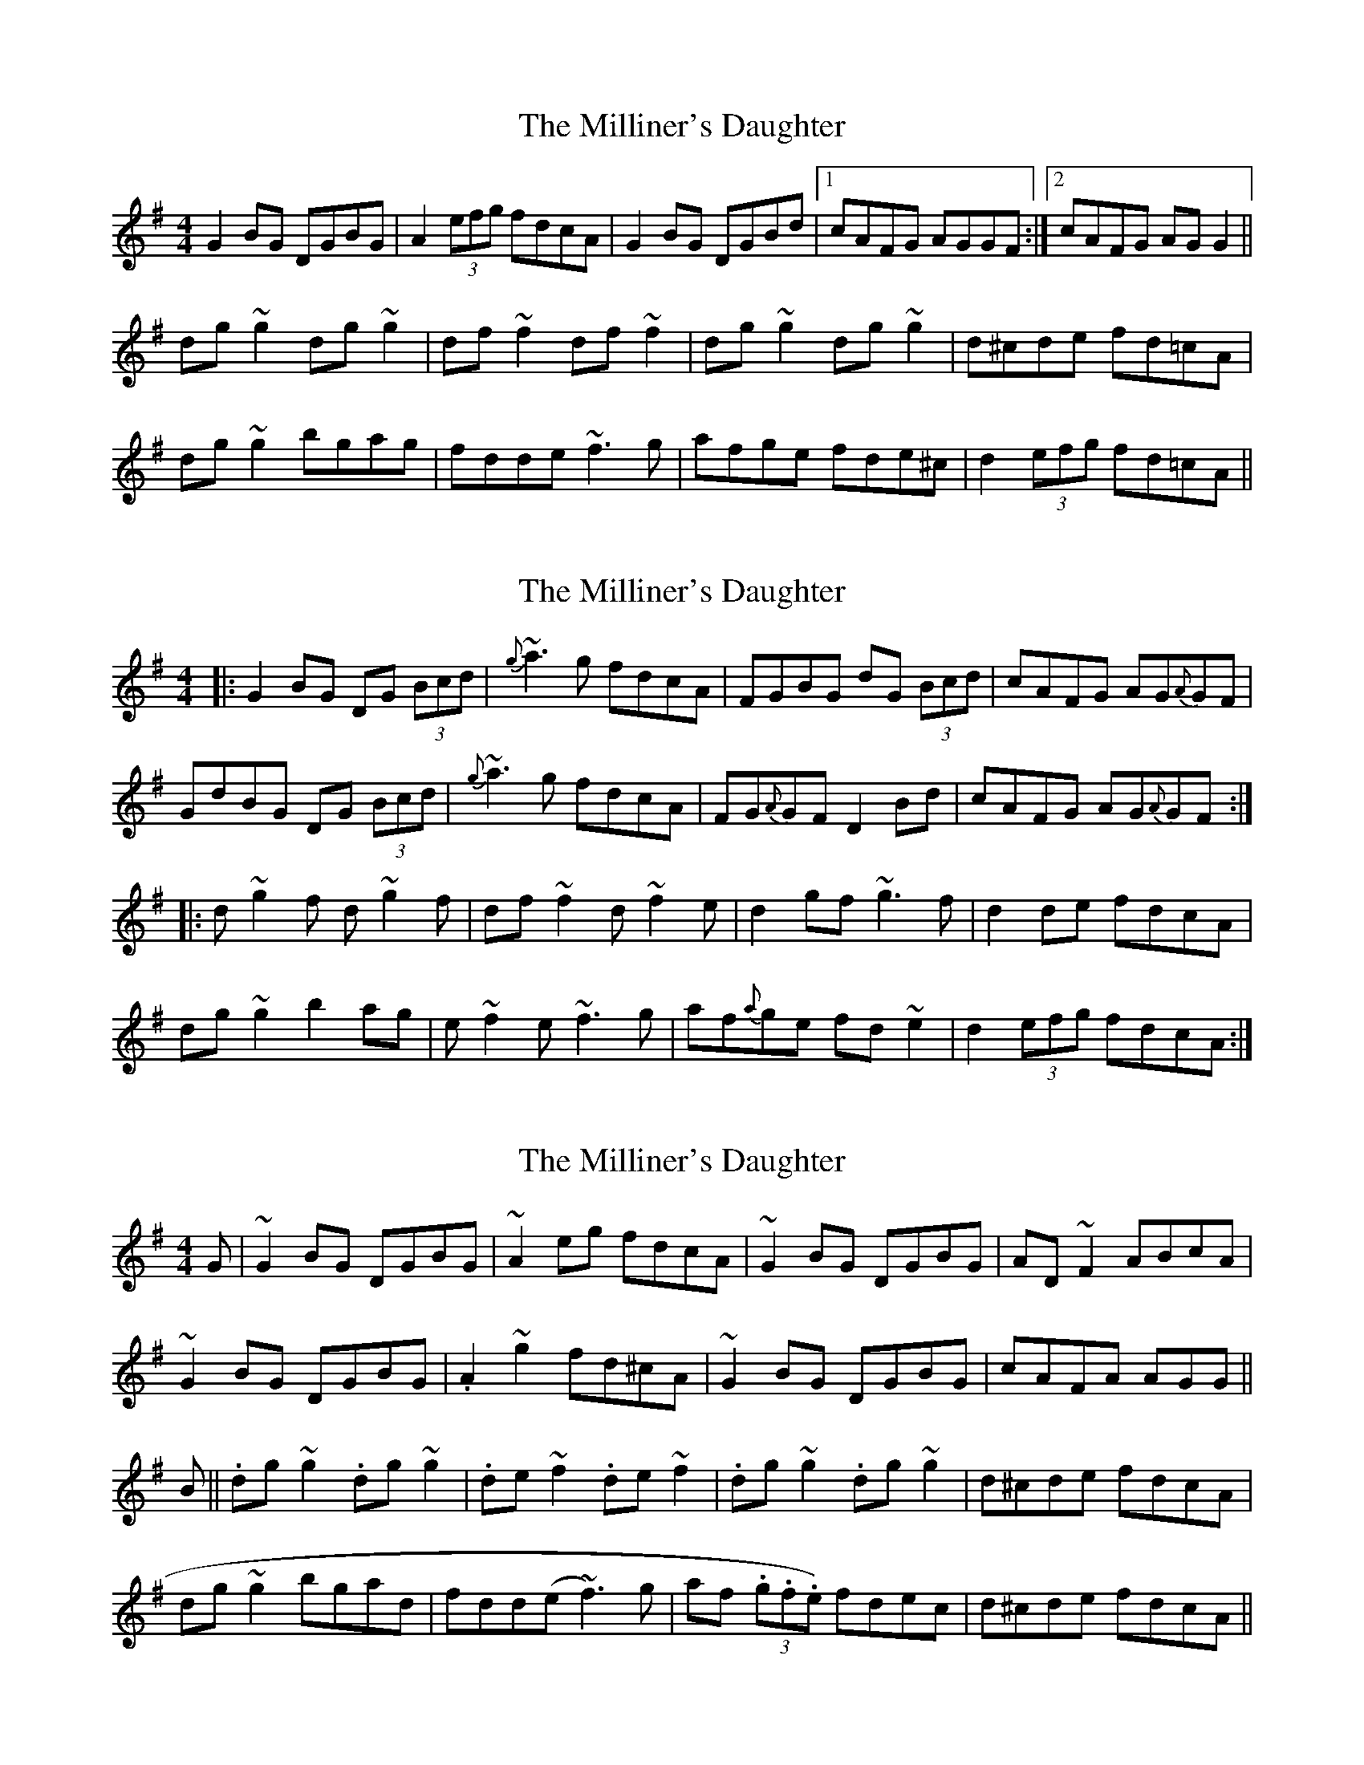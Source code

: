 X: 1
T: Milliner's Daughter, The
Z: Dr. Dow
S: https://thesession.org/tunes/1409#setting1409
R: reel
M: 4/4
L: 1/8
K: Gmaj
G2BG DGBG|A2 (3efg fdcA|G2BG DGBd|1 cAFG AGGF:|2 cAFG AGG2||
dg~g2 dg~g2|df~f2 df~f2|dg~g2 dg~g2|d^cde fd=cA|
dg~g2 bgag|fdde ~f3g|afge fde^c|d2 (3efg fd=cA||
X: 2
T: Milliner's Daughter, The
Z: Dr. Dow
S: https://thesession.org/tunes/1409#setting14781
R: reel
M: 4/4
L: 1/8
K: Gmaj
|:G2BG DG (3Bcd|{g}~a3g fdcA|FGBG dG (3Bcd|cAFG AG{A}GF|GdBG DG (3Bcd|{g}~a3g fdcA|FG{A}GF D2Bd|cAFG AG{A}GF:||:d~g2f d~g2f|df~f2 d~f2e|d2gf ~g3f|d2de fdcA|dg~g2 b2ag|e~f2e ~f3g|af{a}ge fd~e2|d2 (3efg fdcA:|
X: 3
T: Milliner's Daughter, The
Z: gian marco
S: https://thesession.org/tunes/1409#setting14782
R: reel
M: 4/4
L: 1/8
K: Gmaj
G|~G2BG DGBG|~A2eg fdcA|~G2BG DGBG|AD~F2 ABcA|~G2BG DGBG|.A2~g2 fd^cA|~G2BG DGBG|cAFA AGG||B||.dg~g2 .dg~g2|.de~f2 .de~f2|.dg~g2 .dg~g2|d^cde fdcA|dg~g2 bgad|fdd(e~f3)g|af (3.g.f.e) fdec|d^cde fdcA||
X: 4
T: Milliner's Daughter, The
Z: crannog
S: https://thesession.org/tunes/1409#setting14783
R: reel
M: 4/4
L: 1/8
K: Gmaj
|:G2BG DGBG|A2 (3efg fdcA| G2BG DGAB| cAFG AGGF |!G2BG DGBG|A2 (3efg fdcA | GB ~B2 dB ~B2 |1 cAFG AGGF:|2 cAFG AGGB|!:dg~g2 dg~g2|df~f2 df~f2|dggf gagf|d^cde fd=cA|!dg~g2 bgaf|d^cde f2 fg|afge fde^c|d2 eg fd=cA:||!|"End"d2 eg fd=cA|G4 z4||!
X: 5
T: Milliner's Daughter, The
Z: slainte
S: https://thesession.org/tunes/1409#setting14784
R: reel
M: 4/4
L: 1/8
K: Gmaj
G2BG DGBG|A2(3efg fdcA|G2BG DGBd|cAFG AGGF|G2BG DGBG|A2(3efg fdcA|GB~B2 FA~A2|cAFG AGG2||dg~g2 dg~g2|df~f2 df~f2|dg~g2 bgag|d^cde fd=cA|dg~g2 bgag|d^cde ~f3g|afge fde^c|d^cde fd=cA||
X: 6
T: Milliner's Daughter, The
Z: Damian
S: https://thesession.org/tunes/1409#setting14785
R: reel
M: 4/4
L: 1/8
K: Gmaj
dg~g2 dg~g2| df~f2 df~f2| dg~g2 bgag|d^cde fd=cA|dg~g2 bgag| d^cde ~f3|afge fde^c|d^cde fd=cA||dg~g2 dg~g2| d=f~=f2 d=f~=f2| dg~g2 bgag|d^cde =fdcA|dg~g2 bgag| d^cde ~f3|afge fde^c|d^cde fdcA||
X: 7
T: Milliner's Daughter, The
Z: Reverend
S: https://thesession.org/tunes/1409#setting14786
R: reel
M: 4/4
L: 1/8
K: Gmaj
dg~g2 dg~g2|df~f2 df~f2|dgg fg2ge|d^cde fd=cA|dg~g2 bgag|dcde ~f3g|afge fde^c|d2 (3efg fd=cA||
X: 8
T: Milliner's Daughter, The
Z: JACKB
S: https://thesession.org/tunes/1409#setting22942
R: reel
M: 4/4
L: 1/8
K: Gmaj
|:G2BG DGBG|A2 eg fdcA|G2BG DGBG|AD F2 ABcA|
G2BG DGBG|A2 eg fdcA|G2BG DGBd|cAFG AGG2||
|:dg g2 dg g2|df f2 df f2|dg g2 dg g2|d^cde fd=cA|
dg g2 bgag|fdde f3g|afge fde^c|d2 (3efg fd=cA||
